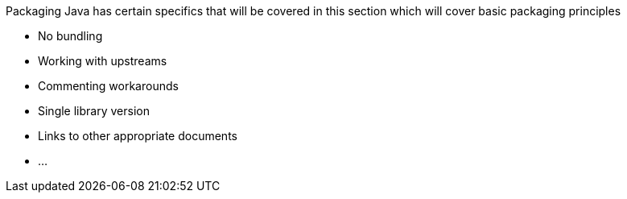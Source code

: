 Packaging Java has certain specifics that will be covered in this section which
will cover basic packaging principles

 * No bundling
 * Working with upstreams
 * Commenting workarounds
 * Single library version
 * Links to other appropriate documents
 * ...
